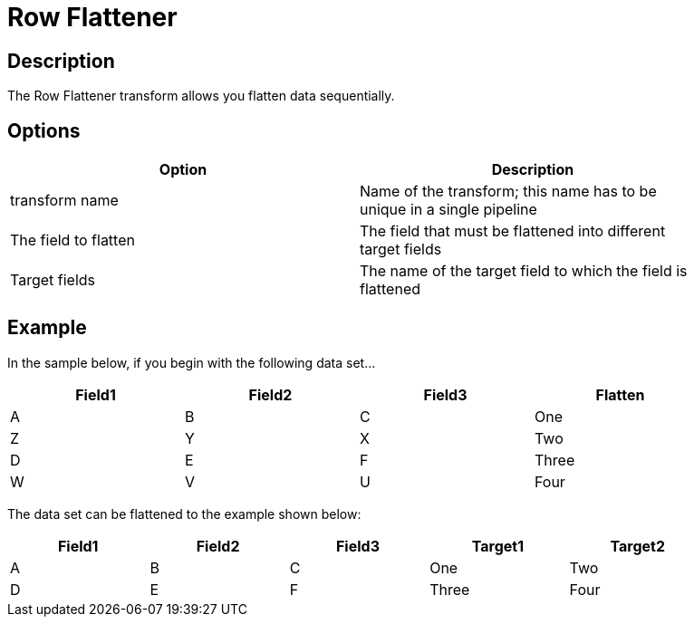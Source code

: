 ////
Licensed to the Apache Software Foundation (ASF) under one
or more contributor license agreements.  See the NOTICE file
distributed with this work for additional information
regarding copyright ownership.  The ASF licenses this file
to you under the Apache License, Version 2.0 (the
"License"); you may not use this file except in compliance
with the License.  You may obtain a copy of the License at
  http://www.apache.org/licenses/LICENSE-2.0
Unless required by applicable law or agreed to in writing,
software distributed under the License is distributed on an
"AS IS" BASIS, WITHOUT WARRANTIES OR CONDITIONS OF ANY
KIND, either express or implied.  See the License for the
specific language governing permissions and limitations
under the License.
////
:documentationPath: /pipeline/transforms/
:language: en_US

= Row Flattener

== Description

The Row Flattener transform allows you flatten data sequentially.

== Options

[width="90%", options="header"]
|===
|Option|Description
|transform name|Name of the transform; this name has to be unique in a single pipeline
|The field to flatten|The field that must be flattened into different target fields
|Target fields|The name of the target field to which the field is flattened
|===

== Example

In the sample below, if you begin with the following data set...
[width="90%", options="header"]
|===
|Field1|Field2|Field3|Flatten
|A|B|C|One
|Z|Y|X|Two
|D|E|F|Three
|W|V|U|Four
|===

The data set can be flattened to the example shown below:
[width="90%", options="header"]
|===
|Field1|Field2|Field3|Target1|Target2
|A|B|C|One|Two
|D|E|F|Three|Four
|===
